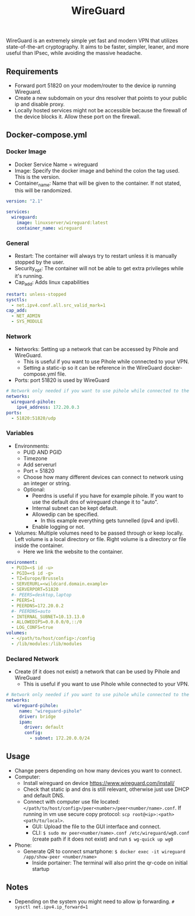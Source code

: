 #+title: WireGuard
#+property: header-args :tangle docker-compose.yml

WireGuard is an extremely simple yet fast and modern VPN that utilizes state-of-the-art cryptography. It aims to be faster, simpler, leaner, and more useful than IPsec, while avoiding the massive headache.

** Requirements

- Forward port 51820 on your modem/router to the device ip running Wireguard.
- Create a new subdomain on your dns resolver that points to your public ip and disable proxy.
- Locally hosted services might not be accessible because the firewall of the device blocks it. Allow these port on the firewall.

** Docker-compose.yml
*** Docker Image

- Docker Service Name = wireguard
- Image: Specify the docker image and behind the colon the tag used. This is the version.
- Container_name: Name that will be given to the container. If not stated, this will be randomized.

#+begin_src yaml
version: "2.1"

services:
  wireguard:
    image: linuxserver/wireguard:latest
    container_name: wireguard
#+end_src

*** General

- Restart: The container will always try to restart unless it is manually stopped by the user.
- Security_opt: The container will not be able to get extra privileges while it's running.
- Cap_add: Adds linux capabilities

#+begin_src yaml
    restart: unless-stopped
    sysctls:
      - net.ipv4.conf.all.src_valid_mark=1
    cap_add:
      - NET_ADMIN
      - SYS_MODULE
#+end_src

*** Network

- Networks: Setting up a network that can be accessed by Pihole and WireGuard.
  - This is useful if you want to use Pihole while connected to your VPN.
  - Setting a static-ip so it can be reference in the WireGuard docker-compose.yml file.
- Ports: port 51820 is used by WireGuard

#+begin_src yaml
    # Network only needed if you want to use pihole while connected to the WireGuard VPN.
    networks:
      wireguard-pihole:
        ipv4_address: 172.20.0.3
    ports:
      - 51820:51820/udp
#+end_src

*** Variables

- Environments:
  - PUID AND PGID
  - Timezone
  - Add serverurl
  - Port = 51820
  - Choose how many different devices can connect to network using an integer or string.
  - Optional:
    - Peerdns is useful if you have for example pihole. If you want to use the default dns of wireguard change it to "auto".
    - Internal subnet can be kept default.
    - Allowedip can be specified.
      - In this example everything gets tunnelled (ipv4 and ipv6).
    - Enable logging or not.
- Volumes: Multiple volumes need to be passed through or keep locally. Left volume is a local directory or file. Right volume is a directory or file inside the container.
  - Here we link the website to the container.

#+begin_src yaml
    environment:
      - PUID=<$ id -u>
      - PGID=<$ id -g>
      - TZ=Europe/Brussels
      - SERVERURL=<wildcard.domain.example>
      - SERVERPORT=51820
      #- PEERS=desktop,laptop
      - PEERS=1
      - PEERDNS=172.20.0.2
      #- PEERDNS=auto
      - INTERNAL_SUBNET=10.13.13.0
      - ALLOWEDIPS=0.0.0.0/0,::/0
      - LOG_CONFS=true
    volumes:
      - </path/to/host/config>:/config
      - /lib/modules:/lib/modules
#+end_src

*** Declared Network

- Create (if it does not exist) a network that can be used by Pihole and WireGuard
  - This is useful if you want to use Pihole while connected to your VPN.

#+begin_src yaml
# Network only needed if you want to use pihole while connected to the WireGuard VPN.
networks:
   wireguard-pihole:
     name: "wireguard-pihole"
     driver: bridge
     ipam:
       driver: default
       config:
         - subnet: 172.20.0.0/24
#+end_src

** Usage
- Change peers depending on how many devices you want to connect.
- Computer:
  - Install wireguard on device https://www.wireguard.com/install/
  - Check that static ip and dns is still relevant, otherwise just use DHCP and default DNS.
  - Connect with computer use file located: ~</path/to/host/config>/peer<number>/peer<number/name>.conf~. If running in vm use secure copy protocol: ~scp root@<ip>:<path> <path/to/local>~.
    - GUI: Upload the file to the GUI interface and connect.
    - CLI: ~$ sudo mv peer<number/name>.conf /etc/wireguard/wg0.conf~ (create path if it does not exist) and run ~$ wg-quick up wg0~
- Phone:
  - Generate QR to connect smartphone: ~$ docker exec -it wireguard /app/show-peer <number/name>~
    - Inside portainer: The terminal will also print the qr-code on initial startup

** Notes
- Depending on the system you might need to allow ip forwarding. ~# sysctl net.ipv4.ip_forward=1~

